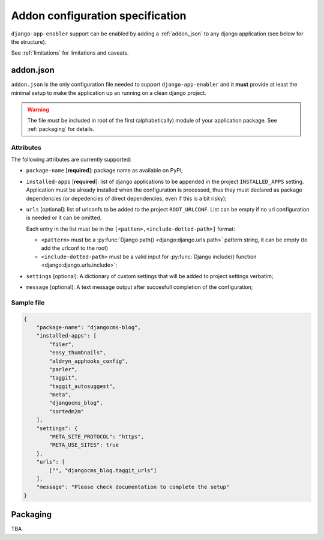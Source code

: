 .. _addon_configuration:

#################################
Addon configuration specification
#################################

``django-app-enabler`` support can be enabled by adding a :ref:`addon_json` to any django application
(see below for the structure).


.. note: To make easier to find compatible packages, add ``django-app-enabler`` to the package keywords.

See :ref:`limitations` for limitations and caveats.

.. _addon_json:

***********
addon.json
***********

``addon.json`` is the only configuration file needed to support ``django-app-enabler`` and it **must** provide at least
the minimal setup to make the application up an running on a clean django project.

.. warning:: The file must be included in root of the first (alphabetically) module of your application package.
             See :ref:`packaging` for details.

Attributes
===========

The following attributes are currently supported:

* ``package-name`` [**required**]: package name as available on PyPi;
* ``installed-apps`` [**required**]: list of django applications to be appended in the project ``INSTALLED_APPS``
  setting. Application must be already installed when the configuration is processed, thus they must declared as
  package dependencies (or depedencies of direct dependencies, even if this is a bit risky);
* ``urls`` [optional]: list of urlconfs to be added to the project ``ROOT_URLCONF``. List can be empty if no url
  configuration is needed or it can be omitted.

  Each entry in the list must be in the ``[<patten>,<include-dotted-path>]`` format:

  * ``<pattern>`` must be a :py:func:`Django path() <django:django.urls.path>` pattern string, it can be empty
    (to add the urlconf to the root)
  * ``<include-dotted-path>`` must be a valid input for :py:func:`Django include() function <django:django.urls.include>`;
* ``settings`` [optional]: A dictionary of custom settings that will be added to project settings verbatim;
* ``message`` [optional]: A text message output after succesfull completion of the configuration;


Sample file
===========

.. code-block:: json

    {
        "package-name": "djangocms-blog",
        "installed-apps": [
            "filer",
            "easy_thumbnails",
            "aldryn_apphooks_config",
            "parler",
            "taggit",
            "taggit_autosuggest",
            "meta",
            "djangocms_blog",
            "sortedm2m"
        ],
        "settings": {
            "META_SITE_PROTOCOL": "https",
            "META_USE_SITES": true
        },
        "urls": [
            ["", "djangocms_blog.taggit_urls"]
        ],
        "message": "Please check documentation to complete the setup"
    }


.. _packaging:

**********
Packaging
**********

TBA
